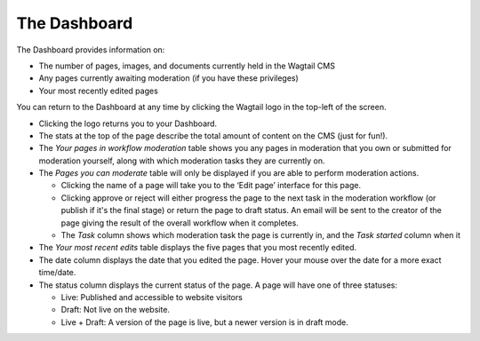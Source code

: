 The Dashboard
~~~~~~~~~~~~~

.. MAKE CHANGES TO INCLUDE MODERATION//

The Dashboard provides information on:

* The number of pages, images, and documents currently held in the Wagtail CMS
* Any pages currently awaiting moderation (if you have these privileges)
* Your most recently edited pages

You can return to the Dashboard at any time by clicking the Wagtail logo in the top-left of the screen.

.. image:: ../../_static/images/screen02_dashboard_editor.png

- Clicking the logo returns you to your Dashboard.
- The stats at the top of the page describe the total amount of content on the CMS (just for fun!).

- The *Your pages in workflow moderation* table shows you any pages in moderation that you own or submitted for moderation yourself, along with which
  moderation tasks they are currently on.

- The *Pages you can moderate* table will only be displayed if you are able to perform moderation actions.

  - Clicking the name of a page will take you to the ‘Edit page’ interface for this page.
  - Clicking approve or reject will either progress the page to the next task in the moderation workflow (or publish if it's the final stage) or return the page to draft status. An email will be sent to the creator of the page giving the result of the overall workflow when it completes.
  - The *Task* column shows which moderation task the page is currently in, and the *Task started* column when it

- The *Your most recent edits* table displays the five pages that you most recently edited.
- The date column displays the date that you edited the page. Hover your mouse over the date for a more exact time/date.
- The status column displays the current status of the page. A page will have one of three statuses:

  - Live: Published and accessible to website visitors
  - Draft:  Not live on the website.
  - Live + Draft: A version of the page is live, but a newer version is in draft mode.
